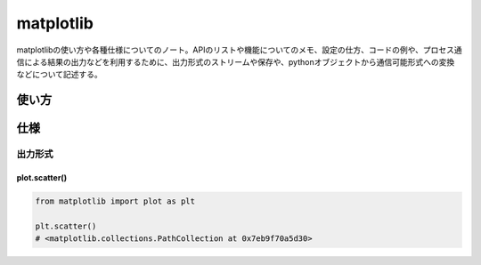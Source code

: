matplotlib
=======================
matplotlibの使い方や各種仕様についてのノート。APIのリストや機能についてのメモ、設定の仕方、コードの例や、プロセス通信による結果の出力などを利用するために、出力形式のストリームや保存や、pythonオブジェクトから通信可能形式への変換などについて記述する。


使い方
-------------------



仕様
-------------------

出力形式
^^^^^^^^^^^^^^^^^^^

plot.scatter()
"""""""""""""""""""
.. code-block:: python

    from matplotlib import plot as plt

    plt.scatter()
    # <matplotlib.collections.PathCollection at 0x7eb9f70a5d30>
